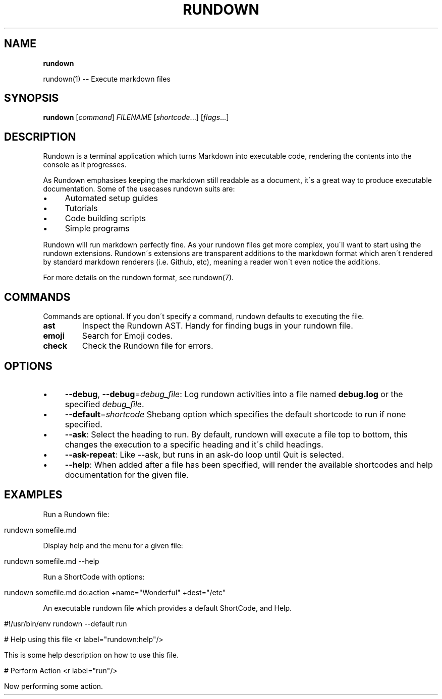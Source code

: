 .\" generated with Ronn/v0.7.3
.\" http://github.com/rtomayko/ronn/tree/0.7.3
.
.TH "RUNDOWN" "1" "October 2020" "" ""
.
.SH "NAME"
\fBrundown\fR
.
.P
rundown(1) \-\- Execute markdown files
.
.SH "SYNOPSIS"
\fBrundown\fR [\fIcommand\fR] \fIFILENAME\fR [\fIshortcode\fR\.\.\.] [\fIflags\fR\.\.\.]
.
.SH "DESCRIPTION"
Rundown is a terminal application which turns Markdown into executable code, rendering the contents into the console as it progresses\.
.
.P
As Rundown emphasises keeping the markdown still readable as a document, it\'s a great way to produce executable documentation\. Some of the usecases rundown suits are:
.
.IP "\(bu" 4
Automated setup guides
.
.IP "\(bu" 4
Tutorials
.
.IP "\(bu" 4
Code building scripts
.
.IP "\(bu" 4
Simple programs
.
.IP "" 0
.
.P
Rundown will run markdown perfectly fine\. As your rundown files get more complex, you\'ll want to start using the rundown extensions\. Rundown\'s extensions are transparent additions to the markdown format which aren\'t rendered by standard markdown renderers (i\.e\. Github, etc), meaning a reader won\'t even notice the additions\.
.
.P
For more details on the rundown format, see rundown(7)\.
.
.SH "COMMANDS"
Commands are optional\. If you don\'t specify a command, rundown defaults to executing the file\.
.
.TP
\fBast\fR
Inspect the Rundown AST\. Handy for finding bugs in your rundown file\.
.
.TP
\fBemoji\fR
Search for Emoji codes\.
.
.TP
\fBcheck\fR
Check the Rundown file for errors\.
.
.SH "OPTIONS"
.
.IP "\(bu" 4
\fB\-\-debug\fR, \fB\-\-debug\fR=\fIdebug_file\fR: Log rundown activities into a file named \fBdebug\.log\fR or the specified \fIdebug_file\fR\.
.
.IP "\(bu" 4
\fB\-\-default\fR=\fIshortcode\fR Shebang option which specifies the default shortcode to run if none specified\.
.
.IP "\(bu" 4
\fB\-\-ask\fR: Select the heading to run\. By default, rundown will execute a file top to bottom, this changes the execution to a specific heading and it\'s child headings\.
.
.IP "\(bu" 4
\fB\-\-ask\-repeat\fR: Like \-\-ask, but runs in an ask\-do loop until Quit is selected\.
.
.IP "\(bu" 4
\fB\-\-help\fR: When added after a file has been specified, will render the available shortcodes and help documentation for the given file\.
.
.IP "" 0
.
.SH "EXAMPLES"
Run a Rundown file:
.
.IP "" 4
.
.nf

rundown somefile\.md
.
.fi
.
.IP "" 0
.
.P
Display help and the menu for a given file:
.
.IP "" 4
.
.nf

rundown somefile\.md \-\-help
.
.fi
.
.IP "" 0
.
.P
Run a ShortCode with options:
.
.IP "" 4
.
.nf

rundown somefile\.md do:action +name="Wonderful" +dest="/etc"
.
.fi
.
.IP "" 0
.
.P
An executable rundown file which provides a default ShortCode, and Help\.
.
.IP "" 4
.
.nf

#!/usr/bin/env rundown \-\-default run

# Help using this file <r label="rundown:help"/>

This is some help description on how to use this file\.

# Perform Action <r label="run"/>

Now performing some action\.
.
.fi
.
.IP "" 0

